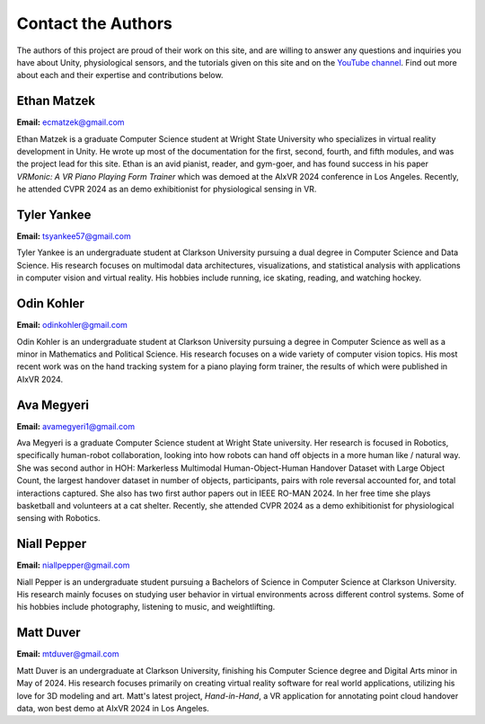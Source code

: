 ======================
Contact the Authors
======================

The authors of this project are proud of their work on this site, and are willing to answer any questions and inquiries you have about Unity, physiological sensors, and the tutorials given on this site and on the `YouTube channel <https://www.youtube.com/@clarkson-tars>`_. Find out more about each and their expertise and contributions below.


--------------
Ethan Matzek
--------------

**Email:** ecmatzek@gmail.com

Ethan Matzek is a graduate  Computer Science student at Wright State University who specializes in virtual reality development in Unity. He wrote up most of the documentation for the first, second, fourth, and fifth modules, and was the project lead for this site. Ethan is an avid pianist, reader, and gym-goer, and has found success in his paper *VRMonic: A VR Piano Playing Form Trainer* which was demoed at the AIxVR 2024 conference in Los Angeles. Recently, he attended CVPR 2024 as an demo exhibitionist for physiological sensing in VR.

------------
Tyler Yankee
------------

**Email:** tsyankee57@gmail.com

Tyler Yankee is an undergraduate student at Clarkson University pursuing a dual degree in Computer Science and Data Science. His research focuses on multimodal data architectures, visualizations, and statistical analysis with applications in computer vision and virtual reality. His hobbies include running, ice skating, reading, and watching hockey.

------------
Odin Kohler
------------

**Email:** odinkohler@gmail.com

Odin Kohler is an undergraduate student at Clarkson University pursuing a degree in Computer Science as well as a minor in Mathematics and Political Science. His research focuses on a wide variety of computer vision topics. His most recent work was on the hand tracking system for a piano playing form trainer, the results of which were published in AIxVR 2024.

-----------------
Ava Megyeri
-----------------

**Email:** avamegyeri1@gmail.com

Ava Megyeri is a graduate Computer Science student at Wright State university. Her research is focused in Robotics, specifically human-robot collaboration, looking into how robots can hand off objects in a more human like / natural way. She was second author in HOH: Markerless Multimodal Human-Object-Human Handover Dataset with Large Object Count, the largest handover dataset in number of objects, participants, pairs with role reversal accounted for, and total interactions captured. She also has two first author papers out in IEEE RO-MAN 2024. In her free time she plays basketball and volunteers at a cat shelter. Recently, she attended CVPR 2024 as a demo exhibitionist for physiological sensing with Robotics.

-------------
Niall Pepper
-------------

**Email:** niallpepper@gmail.com

Niall Pepper is an undergraduate student pursuing a Bachelors of Science in Computer Science at Clarkson University. His research mainly focuses on studying user behavior in virtual environments across different control systems. Some of his hobbies include photography, listening to music, and weightlifting.

------------
Matt Duver
------------

**Email:** mtduver@gmail.com

Matt Duver is an undergraduate at Clarkson University, finishing his Computer Science degree and Digital Arts minor in May of 2024. His research focuses primarily on creating virtual reality software for real world applications, utilizing his love for 3D modeling and art. Matt's latest project, *Hand-in-Hand*, a VR application for annotating point cloud handover data, won best demo at AIxVR 2024 in Los Angeles.

